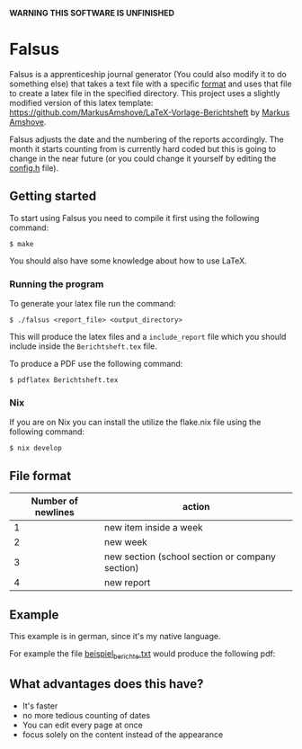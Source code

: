 *WARNING THIS SOFTWARE IS UNFINISHED*

* Falsus

Falsus is a apprenticeship journal generator (You could also modify it to do something else) that takes a text file with a specific [[id:a287f2f2-5927-4040-9d1d-f5ffece635ba][format]] and uses that file to create a latex file in the specified directory.
This project uses a slightly modified version of this latex template: https://github.com/MarkusAmshove/LaTeX-Vorlage-Berichtsheft by [[https://github.com/MarkusAmshove][Markus Amshove]].

Falsus adjusts the date and the numbering of the reports accordingly.
The month it starts counting from is currently hard coded but this is going to change in the near future (or you could change it yourself by editing the [[file:src/config.h][config.h]] file).

** Getting started

To start using Falsus you need to compile it first using the following command:
#+BEGIN_SRC shell
$ make
#+END_SRC
You should also have some knowledge about how to use LaTeX.

*** Running the program

To generate your latex file run the command:
#+BEGIN_SRC shell
$ ./falsus <report_file> <output_directory>
#+END_SRC
This will produce the latex files and a =include_report= file which you should include inside the =Berichtsheft.tex= file.

To produce a PDF use the following command:
#+BEGIN_SRC shell
$ pdflatex Berichtsheft.tex
#+END_SRC

*** Nix

If you are on Nix you can install the utilize the flake.nix file using the following command:
#+BEGIN_SRC shell
$ nix develop
#+END_SRC

** File format
:PROPERTIES:
:ID:       a287f2f2-5927-4040-9d1d-f5ffece635ba
:END:

| Number of newlines | action |
|--------------------+--------|
| 1 | new item inside a week |
| 2 | new week |
| 3 | new section (school section or company section) |
| 4 | new report |

** Example

This example is in german, since it's my native language.

For example the file [[file:latex/beispiel_berichte.txt][beispiel_berichte.txt]] would produce the following pdf:

[[file:images/Berichtsheft-0.png]]
[[file:images/Berichtsheft-1.png]]

** What advantages does this have?

- It's faster
- no more tedious counting of dates
- You can edit every page at once
- focus solely on the content instead of the appearance
